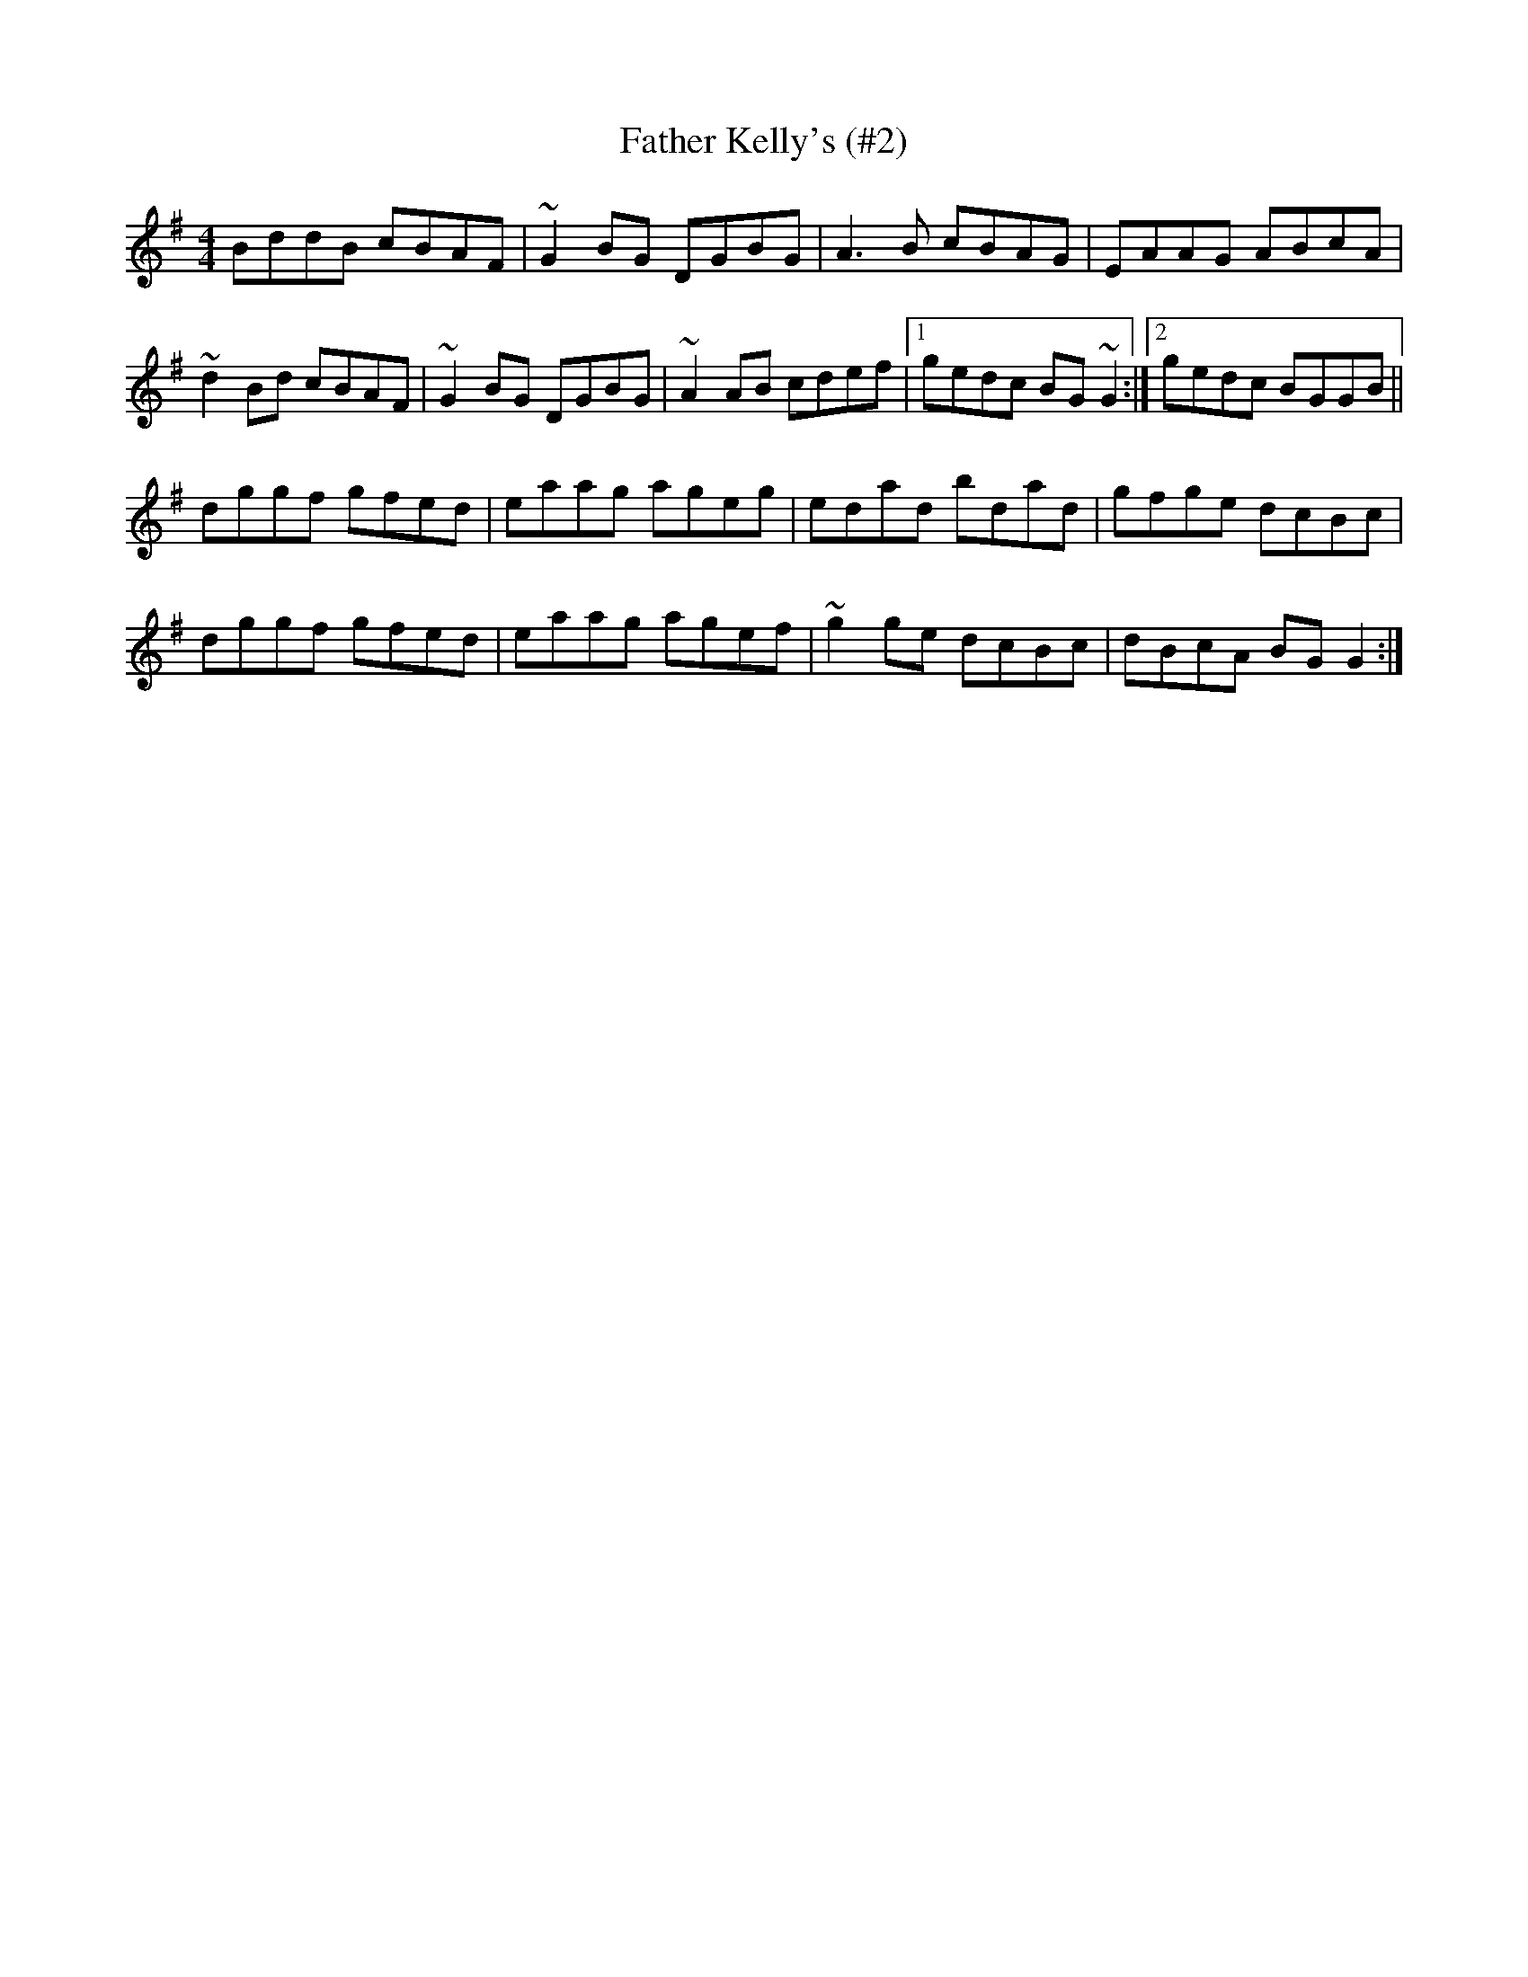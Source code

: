 X:68
T:Father Kelly's (#2)
A:Ireland
R:Reel
M:4/4
K:G
BddB cBAF | ~G2 BG DGBG | A3 B cBAG | EAAG ABcA |
~d2 Bd cBAF | ~G2 BG DGBG | ~A2 AB cdef |1 gedc BG ~G2 :|2 gedc BGGB ||
dggf gfed | eaag ageg | edad bdad | gfge dcBc |
dggf gfed | eaag agef | ~g2 ge dcBc | dBcA BG G2 :|
